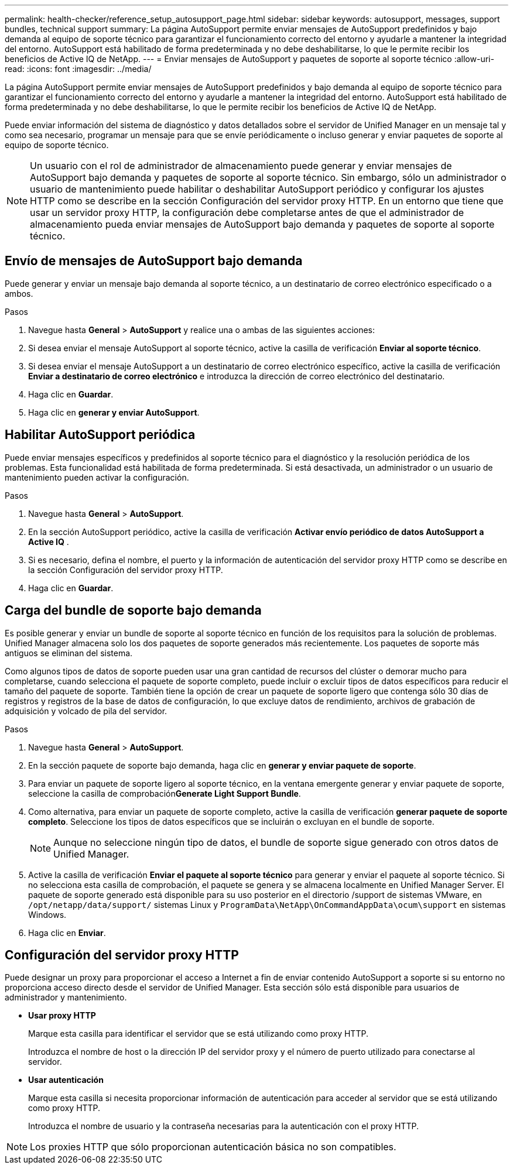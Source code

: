---
permalink: health-checker/reference_setup_autosupport_page.html 
sidebar: sidebar 
keywords: autosupport, messages, support bundles, technical support 
summary: La página AutoSupport permite enviar mensajes de AutoSupport predefinidos y bajo demanda al equipo de soporte técnico para garantizar el funcionamiento correcto del entorno y ayudarle a mantener la integridad del entorno. AutoSupport está habilitado de forma predeterminada y no debe deshabilitarse, lo que le permite recibir los beneficios de Active IQ de NetApp. 
---
= Enviar mensajes de AutoSupport y paquetes de soporte al soporte técnico
:allow-uri-read: 
:icons: font
:imagesdir: ../media/


[role="lead"]
La página AutoSupport permite enviar mensajes de AutoSupport predefinidos y bajo demanda al equipo de soporte técnico para garantizar el funcionamiento correcto del entorno y ayudarle a mantener la integridad del entorno. AutoSupport está habilitado de forma predeterminada y no debe deshabilitarse, lo que le permite recibir los beneficios de Active IQ de NetApp.

Puede enviar información del sistema de diagnóstico y datos detallados sobre el servidor de Unified Manager en un mensaje tal y como sea necesario, programar un mensaje para que se envíe periódicamente o incluso generar y enviar paquetes de soporte al equipo de soporte técnico.

[NOTE]
====
Un usuario con el rol de administrador de almacenamiento puede generar y enviar mensajes de AutoSupport bajo demanda y paquetes de soporte al soporte técnico. Sin embargo, sólo un administrador o usuario de mantenimiento puede habilitar o deshabilitar AutoSupport periódico y configurar los ajustes HTTP como se describe en la sección Configuración del servidor proxy HTTP. En un entorno que tiene que usar un servidor proxy HTTP, la configuración debe completarse antes de que el administrador de almacenamiento pueda enviar mensajes de AutoSupport bajo demanda y paquetes de soporte al soporte técnico.

====


== Envío de mensajes de AutoSupport bajo demanda

Puede generar y enviar un mensaje bajo demanda al soporte técnico, a un destinatario de correo electrónico especificado o a ambos.

.Pasos
. Navegue hasta *General* > *AutoSupport* y realice una o ambas de las siguientes acciones:
. Si desea enviar el mensaje AutoSupport al soporte técnico, active la casilla de verificación *Enviar al soporte técnico*.
. Si desea enviar el mensaje AutoSupport a un destinatario de correo electrónico específico, active la casilla de verificación *Enviar a destinatario de correo electrónico* e introduzca la dirección de correo electrónico del destinatario.
. Haga clic en *Guardar*.
. Haga clic en *generar y enviar AutoSupport*.




== Habilitar AutoSupport periódica

Puede enviar mensajes específicos y predefinidos al soporte técnico para el diagnóstico y la resolución periódica de los problemas. Esta funcionalidad está habilitada de forma predeterminada. Si está desactivada, un administrador o un usuario de mantenimiento pueden activar la configuración.

.Pasos
. Navegue hasta *General* > *AutoSupport*.
. En la sección AutoSupport periódico, active la casilla de verificación *Activar envío periódico de datos AutoSupport a Active IQ* .
. Si es necesario, defina el nombre, el puerto y la información de autenticación del servidor proxy HTTP como se describe en la sección Configuración del servidor proxy HTTP.
. Haga clic en *Guardar*.




== Carga del bundle de soporte bajo demanda

Es posible generar y enviar un bundle de soporte al soporte técnico en función de los requisitos para la solución de problemas. Unified Manager almacena solo los dos paquetes de soporte generados más recientemente. Los paquetes de soporte más antiguos se eliminan del sistema.

Como algunos tipos de datos de soporte pueden usar una gran cantidad de recursos del clúster o demorar mucho para completarse, cuando selecciona el paquete de soporte completo, puede incluir o excluir tipos de datos específicos para reducir el tamaño del paquete de soporte. También tiene la opción de crear un paquete de soporte ligero que contenga sólo 30 días de registros y registros de la base de datos de configuración, lo que excluye datos de rendimiento, archivos de grabación de adquisición y volcado de pila del servidor.

.Pasos
. Navegue hasta *General* > *AutoSupport*.
. En la sección paquete de soporte bajo demanda, haga clic en *generar y enviar paquete de soporte*.
. Para enviar un paquete de soporte ligero al soporte técnico, en la ventana emergente generar y enviar paquete de soporte, seleccione la casilla de comprobación**Generate Light Support Bundle**.
. Como alternativa, para enviar un paquete de soporte completo, active la casilla de verificación *generar paquete de soporte completo*. Seleccione los tipos de datos específicos que se incluirán o excluyan en el bundle de soporte.
+
[NOTE]
====
Aunque no seleccione ningún tipo de datos, el bundle de soporte sigue generado con otros datos de Unified Manager.

====
. Active la casilla de verificación *Enviar el paquete al soporte técnico* para generar y enviar el paquete al soporte técnico. Si no selecciona esta casilla de comprobación, el paquete se genera y se almacena localmente en Unified Manager Server. El paquete de soporte generado está disponible para su uso posterior en el directorio /support de sistemas VMware, en `/opt/netapp/data/support/` sistemas Linux y `ProgramData\NetApp\OnCommandAppData\ocum\support` en sistemas Windows.
. Haga clic en *Enviar*.




== Configuración del servidor proxy HTTP

Puede designar un proxy para proporcionar el acceso a Internet a fin de enviar contenido AutoSupport a soporte si su entorno no proporciona acceso directo desde el servidor de Unified Manager. Esta sección sólo está disponible para usuarios de administrador y mantenimiento.

* *Usar proxy HTTP*
+
Marque esta casilla para identificar el servidor que se está utilizando como proxy HTTP.

+
Introduzca el nombre de host o la dirección IP del servidor proxy y el número de puerto utilizado para conectarse al servidor.

* *Usar autenticación*
+
Marque esta casilla si necesita proporcionar información de autenticación para acceder al servidor que se está utilizando como proxy HTTP.

+
Introduzca el nombre de usuario y la contraseña necesarias para la autenticación con el proxy HTTP.



[NOTE]
====
Los proxies HTTP que sólo proporcionan autenticación básica no son compatibles.

====